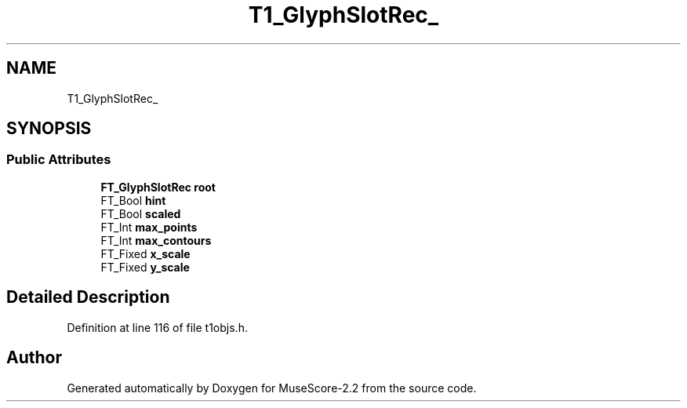 .TH "T1_GlyphSlotRec_" 3 "Mon Jun 5 2017" "MuseScore-2.2" \" -*- nroff -*-
.ad l
.nh
.SH NAME
T1_GlyphSlotRec_
.SH SYNOPSIS
.br
.PP
.SS "Public Attributes"

.in +1c
.ti -1c
.RI "\fBFT_GlyphSlotRec\fP \fBroot\fP"
.br
.ti -1c
.RI "FT_Bool \fBhint\fP"
.br
.ti -1c
.RI "FT_Bool \fBscaled\fP"
.br
.ti -1c
.RI "FT_Int \fBmax_points\fP"
.br
.ti -1c
.RI "FT_Int \fBmax_contours\fP"
.br
.ti -1c
.RI "FT_Fixed \fBx_scale\fP"
.br
.ti -1c
.RI "FT_Fixed \fBy_scale\fP"
.br
.in -1c
.SH "Detailed Description"
.PP 
Definition at line 116 of file t1objs\&.h\&.

.SH "Author"
.PP 
Generated automatically by Doxygen for MuseScore-2\&.2 from the source code\&.

